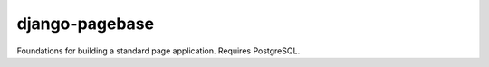 django-pagebase
===============

Foundations for building a standard page application. Requires PostgreSQL.

